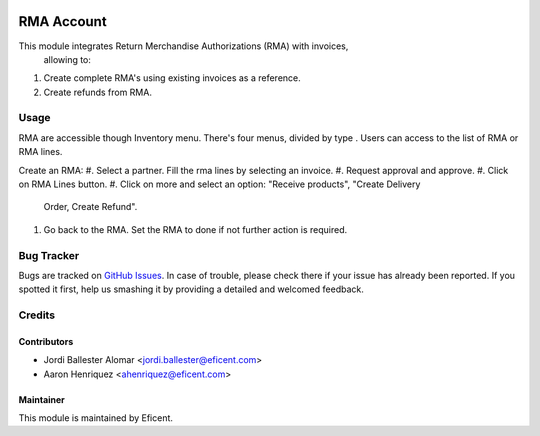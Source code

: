 .. image:: https://img.shields.io/badge/licence-LGPL--3-blue.svg
    :alt: License LGPL-3

===========
RMA Account
===========

This module integrates Return Merchandise Authorizations (RMA) with invoices,
 allowing to:

#. Create complete RMA's using existing invoices as a reference.
#. Create refunds from RMA.

Usage
=====

RMA are accessible though Inventory menu. There's four menus, divided by type
. Users can access to the list of RMA or RMA lines.

Create an RMA:
#. Select a partner. Fill the rma lines by selecting an invoice.
#. Request approval and approve.
#. Click on RMA Lines button.
#. Click on more and select an option: "Receive products", "Create Delivery
   Order, Create Refund".
#. Go back to the RMA. Set the RMA to done if not further action is required.


Bug Tracker
===========

Bugs are tracked on `GitHub Issues
<https://github.com/Eficent/stock-rma/issues>`_. In case of trouble, please
check there if your issue has already been reported. If you spotted it first,
help us smashing it by providing a detailed and welcomed feedback.


Credits
=======

Contributors
------------

* Jordi Ballester Alomar <jordi.ballester@eficent.com>
* Aaron Henriquez <ahenriquez@eficent.com>


Maintainer
----------

This module is maintained by Eficent.
